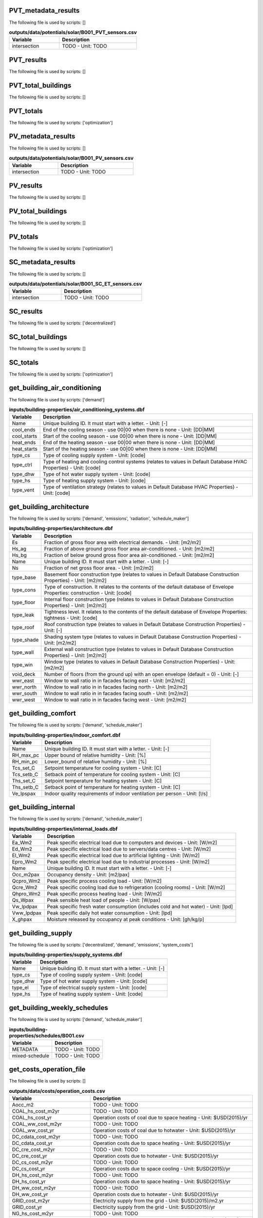 
PVT_metadata_results
--------------------

The following file is used by scripts: []



.. csv-table:: **outputs/data/potentials/solar/B001_PVT_sensors.csv**
    :header: "Variable", "Description"

     intersection,TODO - Unit: TODO


PVT_results
-----------

The following file is used by scripts: []



.. csv-table:: **outputs/data/potentials/solar/B001_PVT.csv**
    :header: "Variable", "Description"



PVT_total_buildings
-------------------

The following file is used by scripts: []



.. csv-table:: **outputs/data/potentials/solar/PVT_total_buildings.csv**
    :header: "Variable", "Description"



PVT_totals
----------

The following file is used by scripts: ['optimization']



.. csv-table:: **outputs/data/potentials/solar/PVT_total.csv**
    :header: "Variable", "Description"



PV_metadata_results
-------------------

The following file is used by scripts: []



.. csv-table:: **outputs/data/potentials/solar/B001_PV_sensors.csv**
    :header: "Variable", "Description"

     intersection,TODO - Unit: TODO


PV_results
----------

The following file is used by scripts: []



.. csv-table:: **outputs/data/potentials/solar/B001_PV.csv**
    :header: "Variable", "Description"



PV_total_buildings
------------------

The following file is used by scripts: []



.. csv-table:: **outputs/data/potentials/solar/PV_total_buildings.csv**
    :header: "Variable", "Description"



PV_totals
---------

The following file is used by scripts: ['optimization']



.. csv-table:: **outputs/data/potentials/solar/PV_total.csv**
    :header: "Variable", "Description"



SC_metadata_results
-------------------

The following file is used by scripts: []



.. csv-table:: **outputs/data/potentials/solar/B001_SC_ET_sensors.csv**
    :header: "Variable", "Description"

     intersection,TODO - Unit: TODO


SC_results
----------

The following file is used by scripts: ['decentralized']



.. csv-table:: **outputs/data/potentials/solar/B001_SC_ET.csv**
    :header: "Variable", "Description"



SC_total_buildings
------------------

The following file is used by scripts: []



.. csv-table:: **outputs/data/potentials/solar/SC_ET_total_buildings.csv**
    :header: "Variable", "Description"



SC_totals
---------

The following file is used by scripts: ['optimization']



.. csv-table:: **outputs/data/potentials/solar/SC_FP_total.csv**
    :header: "Variable", "Description"



get_building_air_conditioning
-----------------------------

The following file is used by scripts: ['demand']



.. csv-table:: **inputs/building-properties/air_conditioning_systems.dbf**
    :header: "Variable", "Description"

     Name,Unique building ID. It must start with a letter. - Unit: [-]
     cool_ends,End of the cooling season - use 00|00 when there is none - Unit: [DD|MM]
     cool_starts,Start of the cooling season - use 00|00 when there is none - Unit: [DD|MM]
     heat_ends,End of the heating season - use 00|00 when there is none - Unit: [DD|MM]
     heat_starts,Start of the heating season - use 00|00 when there is none - Unit: [DD|MM]
     type_cs,Type of cooling supply system - Unit: [code]
     type_ctrl,Type of heating and cooling control systems (relates to values in Default Database HVAC Properties) - Unit: [code]
     type_dhw,Type of hot water supply system - Unit: [code]
     type_hs,Type of heating supply system - Unit: [code]
     type_vent,Type of ventilation strategy (relates to values in Default Database HVAC Properties) - Unit: [code]


get_building_architecture
-------------------------

The following file is used by scripts: ['demand', 'emissions', 'radiation', 'schedule_maker']



.. csv-table:: **inputs/building-properties/architecture.dbf**
    :header: "Variable", "Description"

     Es,Fraction of gross floor area with electrical demands. - Unit: [m2/m2]
     Hs_ag,Fraction of above ground gross floor area air-conditioned. - Unit: [m2/m2]
     Hs_bg,Fraction of below ground gross floor area air-conditioned. - Unit: [m2/m2]
     Name,Unique building ID. It must start with a letter. - Unit: [-]
     Ns,Fraction of net gross floor area. - Unit: [m2/m2]
     type_base,Basement floor construction type (relates to values in Default Database Construction Properties) - Unit: [m2/m2]
     type_cons,Type of construction. It relates to the contents of the default database of Envelope Properties: construction - Unit: [code]
     type_floor,Internal floor construction type (relates to values in Default Database Construction Properties) - Unit: [m2/m2]
     type_leak,Tightness level. It relates to the contents of the default database of Envelope Properties: tightness - Unit: [code]
     type_roof,Roof construction type (relates to values in Default Database Construction Properties) - Unit: [-]
     type_shade,Shading system type (relates to values in Default Database Construction Properties) - Unit: [m2/m2]
     type_wall,External wall construction type (relates to values in Default Database Construction Properties) - Unit: [m2/m2]
     type_win,Window type (relates to values in Default Database Construction Properties) - Unit: [m2/m2]
     void_deck,Number of floors (from the ground up) with an open envelope (default = 0) - Unit: [-]
     wwr_east,Window to wall ratio in in facades facing east - Unit: [m2/m2]
     wwr_north,Window to wall ratio in in facades facing north - Unit: [m2/m2]
     wwr_south,Window to wall ratio in in facades facing south - Unit: [m2/m2]
     wwr_west,Window to wall ratio in in facades facing west - Unit: [m2/m2]


get_building_comfort
--------------------

The following file is used by scripts: ['demand', 'schedule_maker']



.. csv-table:: **inputs/building-properties/indoor_comfort.dbf**
    :header: "Variable", "Description"

     Name,Unique building ID. It must start with a letter. - Unit: [-]
     RH_max_pc,Upper bound of relative humidity - Unit: [%]
     RH_min_pc,Lower_bound of relative humidity - Unit: [%]
     Tcs_set_C,Setpoint temperature for cooling system - Unit: [C]
     Tcs_setb_C,Setback point of temperature for cooling system - Unit: [C]
     Ths_set_C,Setpoint temperature for heating system - Unit: [C]
     Ths_setb_C,Setback point of temperature for heating system - Unit: [C]
     Ve_lpspax,Indoor quality requirements of indoor ventilation per person - Unit: [l/s]


get_building_internal
---------------------

The following file is used by scripts: ['demand', 'schedule_maker']



.. csv-table:: **inputs/building-properties/internal_loads.dbf**
    :header: "Variable", "Description"

     Ea_Wm2,Peak specific electrical load due to computers and devices - Unit: [W/m2]
     Ed_Wm2,Peak specific electrical load due to servers/data centres - Unit: [W/m2]
     El_Wm2,Peak specific electrical load due to artificial lighting - Unit: [W/m2]
     Epro_Wm2,Peak specific electrical load due to industrial processes - Unit: [W/m2]
     Name,Unique building ID. It must start with a letter. - Unit: [-]
     Occ_m2pax,Occupancy density - Unit: [m2/pax]
     Qcpro_Wm2,Peak specific process cooling load - Unit: [W/m2]
     Qcre_Wm2,Peak specific cooling load due to refrigeration (cooling rooms) - Unit: [W/m2]
     Qhpro_Wm2,Peak specific process heating load - Unit: [W/m2]
     Qs_Wpax,Peak sensible heat load of people - Unit: [W/pax]
     Vw_lpdpax,Peak specific fresh water consumption (includes cold and hot water) - Unit: [lpd]
     Vww_lpdpax,Peak specific daily hot water consumption - Unit: [lpd]
     X_ghpax,Moisture released by occupancy at peak conditions - Unit: [gh/kg/p]


get_building_supply
-------------------

The following file is used by scripts: ['decentralized', 'demand', 'emissions', 'system_costs']



.. csv-table:: **inputs/building-properties/supply_systems.dbf**
    :header: "Variable", "Description"

     Name,Unique building ID. It must start with a letter. - Unit: [-]
     type_cs,Type of cooling supply system - Unit: [code]
     type_dhw,Type of hot water supply system - Unit: [code]
     type_el,Type of electrical supply system - Unit: [code]
     type_hs,Type of heating supply system - Unit: [code]


get_building_weekly_schedules
-----------------------------

The following file is used by scripts: ['demand', 'schedule_maker']



.. csv-table:: **inputs/building-properties/schedules/B001.csv**
    :header: "Variable", "Description"

     METADATA,TODO - Unit: TODO
     mixed-schedule,TODO - Unit: TODO


get_costs_operation_file
------------------------

The following file is used by scripts: []



.. csv-table:: **outputs/data/costs/operation_costs.csv**
    :header: "Variable", "Description"

     Aocc_m2,TODO - Unit: TODO
     COAL_hs_cost_m2yr,TODO - Unit: TODO
     COAL_hs_cost_yr,Operation costs of coal due to space heating - Unit: $USD(2015)/yr
     COAL_ww_cost_m2yr,TODO - Unit: TODO
     COAL_ww_cost_yr,Operation costs of coal due to hotwater - Unit: $USD(2015)/yr
     DC_cdata_cost_m2yr,TODO - Unit: TODO
     DC_cdata_cost_yr,Operation costs due to space heating - Unit: $USD(2015)/yr
     DC_cre_cost_m2yr,TODO - Unit: TODO
     DC_cre_cost_yr,Operation costs due to hotwater - Unit: $USD(2015)/yr
     DC_cs_cost_m2yr,TODO - Unit: TODO
     DC_cs_cost_yr,Operation costs due to space cooling - Unit: $USD(2015)/yr
     DH_hs_cost_m2yr,TODO - Unit: TODO
     DH_hs_cost_yr,Operation costs due to space heating - Unit: $USD(2015)/yr
     DH_ww_cost_m2yr,TODO - Unit: TODO
     DH_ww_cost_yr,Operation costs due to hotwater - Unit: $USD(2015)/yr
     GRID_cost_m2yr,Electricity supply from the grid - Unit: $USD(2015)/m2.yr
     GRID_cost_yr,Electricity supply from the grid - Unit: $USD(2015)/yr
     NG_hs_cost_m2yr,TODO - Unit: TODO
     NG_hs_cost_yr,Operation costs of NG due to space heating - Unit: $USD(2015)/yr
     NG_ww_cost_m2yr,TODO - Unit: TODO
     NG_ww_cost_yr,Operation costs of NG due to hotwater - Unit: $USD(2015)/yr
     Name,Unique building ID. It must start with a letter. - Unit: [-]
     OIL_hs_cost_m2yr,TODO - Unit: TODO
     OIL_hs_cost_yr,Operation costs of oil due to space heating - Unit: $USD(2015)/yr
     OIL_ww_cost_m2yr,TODO - Unit: TODO
     OIL_ww_cost_yr,Operation costs of oil due to hotwater - Unit: $USD(2015)/yr
     PV_cost_m2yr,Electricity supply from PV - Unit: $USD(2015)/yr
     PV_cost_yr,Electricity supply from PV - Unit: $USD(2015)/yr
     SOLAR_hs_cost_m2yr,TODO - Unit: TODO
     SOLAR_hs_cost_yr,Operation costs due to solar collectors for hotwater - Unit: $USD(2015)/yr
     SOLAR_ww_cost_m2yr,TODO - Unit: TODO
     SOLAR_ww_cost_yr,Operation costs due to solar collectors for space heating - Unit: $USD(2015)/yr
     WOOD_hs_cost_m2yr,TODO - Unit: TODO
     WOOD_hs_cost_yr,Operation costs of wood due to space heating - Unit: $USD(2015)/yr
     WOOD_ww_cost_m2yr,TODO - Unit: TODO
     WOOD_ww_cost_yr,Operation costs of wood due to hotwater - Unit: $USD(2015)/yr
     Capex_a_sys_connected_USD,TODO - Unit: TODO
     Capex_a_sys_disconnected_USD,TODO - Unit: TODO
     Opex_a_sys_connected_USD,TODO - Unit: TODO
     Opex_a_sys_disconnected_USD,TODO - Unit: TODO


get_demand_results_file
-----------------------

The following file is used by scripts: ['decentralized', 'optimization', 'sewage_potential', 'thermal_network']



.. csv-table:: **outputs/data/demand/B001.csv**
    :header: "Variable", "Description"

     Ea_kWh,TODO - Unit: TODO
     El_kWh,TODO - Unit: TODO


get_geothermal_potential
------------------------

The following file is used by scripts: ['optimization']



.. csv-table:: **outputs/data/potentials/Shallow_geothermal_potential.csv**
    :header: "Variable", "Description"

     Area_avail_m2,TODO - Unit: TODO
     QGHP_kW,TODO - Unit: TODO
     Ts_C,TODO - Unit: TODO


get_lca_embodied
----------------

The following file is used by scripts: []



.. csv-table:: **outputs/data/emissions/Total_LCA_embodied.csv**
    :header: "Variable", "Description"



get_lca_mobility
----------------

The following file is used by scripts: []



.. csv-table:: **outputs/data/emissions/Total_LCA_mobility.csv**
    :header: "Variable", "Description"



get_lca_operation
-----------------

The following file is used by scripts: []



.. csv-table:: **outputs/data/emissions/Total_LCA_operation.csv**
    :header: "Variable", "Description"



get_multi_criteria_analysis
---------------------------

The following file is used by scripts: []



.. csv-table:: **outputs/data/multicriteria/gen_2_multi_criteria_analysis.csv**
    :header: "Variable", "Description"

     Capex_a_sys_USD,TODO - Unit: TODO
     Capex_a_sys_connected_USD,TODO - Unit: TODO
     Capex_a_sys_disconnected_USD,TODO - Unit: TODO
     Capex_total_sys_USD,TODO - Unit: TODO
     Capex_total_sys_connected_USD,TODO - Unit: TODO
     Capex_total_sys_disconnected_USD,TODO - Unit: TODO
     GHG_rank,TODO - Unit: TODO
     GHG_sys_connected_tonCO2,TODO - Unit: TODO
     GHG_sys_disconnected_tonCO2,TODO - Unit: TODO
     GHG_sys_tonCO2,TODO - Unit: TODO
     Opex_a_sys_USD,TODO - Unit: TODO
     Opex_a_sys_connected_USD,TODO - Unit: TODO
     Opex_a_sys_disconnected_USD,TODO - Unit: TODO
     PEN_rank,TODO - Unit: TODO
     PEN_sys_MJoil,TODO - Unit: TODO
     PEN_sys_connected_MJoil,TODO - Unit: TODO
     PEN_sys_disconnected_MJoil,TODO - Unit: TODO
     TAC_rank,TODO - Unit: TODO
     TAC_sys_USD,TODO - Unit: TODO
     TAC_sys_connected_USD,TODO - Unit: TODO
     TAC_sys_disconnected_USD,TODO - Unit: TODO
     Unnamed: 0,TODO - Unit: TODO
     Unnamed: 0.1,TODO - Unit: TODO
     generation,TODO - Unit: TODO
     individual,TODO - Unit: TODO
     individual_name,TODO - Unit: TODO
     normalized_Capex_total,TODO - Unit: TODO
     normalized_Opex,TODO - Unit: TODO
     normalized_TAC,TODO - Unit: TODO
     normalized_emissions,TODO - Unit: TODO
     normalized_prim,TODO - Unit: TODO
     user_MCDA,TODO - Unit: TODO
     user_MCDA_rank,TODO - Unit: TODO


get_network_energy_pumping_requirements_file
--------------------------------------------

The following file is used by scripts: []



.. csv-table:: **outputs/data/thermal-network/DH__plant_pumping_load_kW.csv**
    :header: "Variable", "Description"

     pressure_loss_return_kW,TODO - Unit: TODO
     pressure_loss_substations_kW,TODO - Unit: TODO
     pressure_loss_supply_kW,TODO - Unit: TODO
     pressure_loss_total_kW,TODO - Unit: TODO


get_network_layout_edges_shapefile
----------------------------------

The following file is used by scripts: ['thermal_network']



.. csv-table:: **outputs/data/thermal-network/DH/edges.shp**
    :header: "Variable", "Description"

     length_m,TODO - Unit: TODO


get_network_layout_nodes_shapefile
----------------------------------

The following file is used by scripts: ['thermal_network']



.. csv-table:: **outputs/data/thermal-network/DH/nodes.shp**
    :header: "Variable", "Description"



get_network_linear_pressure_drop_edges
--------------------------------------

The following file is used by scripts: []



.. csv-table:: **outputs/data/thermal-network/DH__linear_pressure_drop_edges_Paperm.csv**
    :header: "Variable", "Description"

     PIPE0,TODO - Unit: TODO


get_network_linear_thermal_loss_edges_file
------------------------------------------

The following file is used by scripts: []



.. csv-table:: **outputs/data/thermal-network/DH__linear_thermal_loss_edges_Wperm.csv**
    :header: "Variable", "Description"

     PIPE0,TODO - Unit: TODO


get_network_pressure_at_nodes
-----------------------------

The following file is used by scripts: []



.. csv-table:: **outputs/data/thermal-network/DH__pressure_at_nodes_Pa.csv**
    :header: "Variable", "Description"

     NODE0,TODO - Unit: TODO


get_network_temperature_plant
-----------------------------

The following file is used by scripts: []



.. csv-table:: **outputs/data/thermal-network/DH__temperature_plant_K.csv**
    :header: "Variable", "Description"

     temperature_return_K,TODO - Unit: TODO
     temperature_supply_K,TODO - Unit: TODO


get_network_temperature_return_nodes_file
-----------------------------------------

The following file is used by scripts: []



.. csv-table:: **outputs/data/thermal-network/DH__temperature_return_nodes_K.csv**
    :header: "Variable", "Description"

     NODE0,TODO - Unit: TODO


get_network_temperature_supply_nodes_file
-----------------------------------------

The following file is used by scripts: []



.. csv-table:: **outputs/data/thermal-network/DH__temperature_supply_nodes_K.csv**
    :header: "Variable", "Description"

     NODE0,TODO - Unit: TODO


get_network_thermal_loss_edges_file
-----------------------------------

The following file is used by scripts: []



.. csv-table:: **outputs/data/thermal-network/DH__thermal_loss_edges_kW.csv**
    :header: "Variable", "Description"

     PIPE0,TODO - Unit: TODO


get_network_total_pressure_drop_file
------------------------------------

The following file is used by scripts: ['optimization']



.. csv-table:: **outputs/data/thermal-network/DH__plant_pumping_pressure_loss_Pa.csv**
    :header: "Variable", "Description"

     pressure_loss_return_Pa,TODO - Unit: TODO
     pressure_loss_substations_Pa,TODO - Unit: TODO
     pressure_loss_supply_Pa,TODO - Unit: TODO
     pressure_loss_total_Pa,TODO - Unit: TODO


get_network_total_thermal_loss_file
-----------------------------------

The following file is used by scripts: ['optimization']



.. csv-table:: **outputs/data/thermal-network/DH__total_thermal_loss_edges_kW.csv**
    :header: "Variable", "Description"

     thermal_loss_return_kW,TODO - Unit: TODO
     thermal_loss_supply_kW,TODO - Unit: TODO
     thermal_loss_total_kW,TODO - Unit: TODO


get_optimization_checkpoint
---------------------------

The following file is used by scripts: []



.. csv-table:: **outputs/data/optimization/master/CheckPoint_1**
    :header: "Variable", "Description"

     difference_generational_distances,TODO - Unit: TODO
     generation,TODO - Unit: TODO
     generational_distances,TODO - Unit: TODO
     selected_population,TODO - Unit: TODO
     tested_population,TODO - Unit: TODO


get_optimization_connected_cooling_capacity
-------------------------------------------

The following file is used by scripts: []



.. csv-table:: **outputs/data/optimization/slave/gen_1/ind_1_connected_cooling_capacity.csv**
    :header: "Variable", "Description"

     Capacity_ACHHT_FP_cool_disconnected_W,TODO - Unit: TODO
     Capacity_ACH_SC_FP_cool_disconnected_W,TODO - Unit: TODO
     Capacity_BaseVCC_AS_cool_disconnected_W,TODO - Unit: TODO
     Capacity_DX_AS_cool_disconnected_W,TODO - Unit: TODO
     Capacity_VCCHT_AS_cool_disconnected_W,TODO - Unit: TODO
     Capaticy_ACH_SC_ET_cool_disconnected_W,TODO - Unit: TODO
     Name,TODO - Unit: TODO


get_optimization_connected_electricity_capacity
-----------------------------------------------

The following file is used by scripts: []



.. csv-table:: **outputs/data/optimization/slave/gen_2/ind_0_connected_electrical_capacity.csv**
    :header: "Variable", "Description"

     Capacity_GRID_el_connected_W,TODO - Unit: TODO
     Capacity_PV_el_connected_W,TODO - Unit: TODO
     Capacity_PV_el_connected_m2,TODO - Unit: TODO


get_optimization_connected_heating_capacity
-------------------------------------------

The following file is used by scripts: []



.. csv-table:: **outputs/data/optimization/slave/gen_0/ind_2_connected_heating_capacity.csv**
    :header: "Variable", "Description"

     Capacity_BackupBoiler_NG_heat_connected_W,TODO - Unit: TODO
     Capacity_BaseBoiler_NG_heat_connected_W,TODO - Unit: TODO
     Capacity_CHP_DB_el_connected_W,TODO - Unit: TODO
     Capacity_CHP_DB_heat_connected_W,TODO - Unit: TODO
     Capacity_CHP_NG_el_connected_W,TODO - Unit: TODO
     Capacity_CHP_NG_heat_connected_W,TODO - Unit: TODO
     Capacity_CHP_WB_el_connected_W,TODO - Unit: TODO
     Capacity_CHP_WB_heat_connected_W,TODO - Unit: TODO
     Capacity_HP_DS_heat_connected_W,TODO - Unit: TODO
     Capacity_HP_GS_heat_connected_W,TODO - Unit: TODO
     Capacity_HP_SS_heat_connected_W,TODO - Unit: TODO
     Capacity_HP_WS_heat_connected_W,TODO - Unit: TODO
     Capacity_PVT_connected_m2,TODO - Unit: TODO
     Capacity_PVT_el_connected_W,TODO - Unit: TODO
     Capacity_PVT_heat_connected_W,TODO - Unit: TODO
     Capacity_PeakBoiler_NG_heat_connected_W,TODO - Unit: TODO
     Capacity_SC_ET_connected_m2,TODO - Unit: TODO
     Capacity_SC_ET_heat_connected_W,TODO - Unit: TODO
     Capacity_SC_FP_connected_m2,TODO - Unit: TODO
     Capacity_SC_FP_heat_connected_W,TODO - Unit: TODO
     Capacity_SeasonalStorage_WS_heat_connected_W,TODO - Unit: TODO
     Capacity_SeasonalStorage_WS_heat_connected_m3,TODO - Unit: TODO


get_optimization_decentralized_folder_building_result_heating
-------------------------------------------------------------

The following file is used by scripts: ['optimization']



.. csv-table:: **outputs/data/optimization/decentralized/DiscOp_B001_result_heating.csv**
    :header: "Variable", "Description"

     Best configuration,TODO - Unit: TODO
     Capacity_BaseBoiler_NG_W,TODO - Unit: TODO
     Capacity_FC_NG_W,TODO - Unit: TODO
     Capacity_GS_HP_W,TODO - Unit: TODO
     Capex_a_USD,TODO - Unit: TODO
     Capex_total_USD,TODO - Unit: TODO
     GHG_tonCO2,TODO - Unit: TODO
     Nominal heating load,TODO - Unit: TODO
     Opex_fixed_USD,TODO - Unit: TODO
     Opex_var_USD,TODO - Unit: TODO
     PEN_MJoil,TODO - Unit: TODO
     TAC_USD,TODO - Unit: TODO
     Unnamed: 0,TODO - Unit: TODO


get_optimization_decentralized_folder_building_result_heating_activation
------------------------------------------------------------------------

The following file is used by scripts: ['optimization']



.. csv-table:: **outputs/data/optimization/decentralized/DiscOp_B001_result_heating_activation.csv**
    :header: "Variable", "Description"

     BackupBoiler_Status,TODO - Unit: TODO
     Boiler_Status,TODO - Unit: TODO
     E_hs_ww_req_W,TODO - Unit: TODO
     GHP_Status,TODO - Unit: TODO
     NG_BackupBoiler_req_Wh,TODO - Unit: TODO
     NG_Boiler_req_Wh,TODO - Unit: TODO
     Q_BackupBoiler_gen_directload_W,TODO - Unit: TODO
     Q_Boiler_gen_directload_W,TODO - Unit: TODO
     Q_GHP_gen_directload_W,TODO - Unit: TODO
     Unnamed: 0,TODO - Unit: TODO


get_optimization_disconnected_cooling_capacity
----------------------------------------------

The following file is used by scripts: []



.. csv-table:: **outputs/data/optimization/slave/gen_1/ind_0_disconnected_cooling_capacity.csv**
    :header: "Variable", "Description"

     Capacity_ACHHT_FP_cool_disconnected_W,TODO - Unit: TODO
     Capacity_ACH_SC_FP_cool_disconnected_W,TODO - Unit: TODO
     Capacity_BaseVCC_AS_cool_disconnected_W,TODO - Unit: TODO
     Capacity_DX_AS_cool_disconnected_W,TODO - Unit: TODO
     Capacity_VCCHT_AS_cool_disconnected_W,TODO - Unit: TODO
     Capaticy_ACH_SC_ET_cool_disconnected_W,TODO - Unit: TODO
     Name,TODO - Unit: TODO


get_optimization_disconnected_heating_capacity
----------------------------------------------

The following file is used by scripts: []



.. csv-table:: **outputs/data/optimization/slave/gen_0/ind_1_disconnected_heating_capacity.csv**
    :header: "Variable", "Description"

     Capacity_BaseBoiler_NG_heat_disconnected_W,TODO - Unit: TODO
     Capacity_FC_NG_heat_disconnected_W,TODO - Unit: TODO
     Capacity_GS_HP_heat_disconnected_W,TODO - Unit: TODO
     Name,TODO - Unit: TODO


get_optimization_generation_connected_performance
-------------------------------------------------

The following file is used by scripts: []



.. csv-table:: **outputs/data/optimization/slave/gen_1/gen_1_connected_performance.csv**
    :header: "Variable", "Description"

     Capex_a_BackupBoiler_NG_connected_USD,TODO - Unit: TODO
     Capex_a_BaseBoiler_NG_connected_USD,TODO - Unit: TODO
     Capex_a_CHP_NG_connected_USD,TODO - Unit: TODO
     Capex_a_DHN_connected_USD,TODO - Unit: TODO
     Capex_a_Furnace_dry_connected_USD,TODO - Unit: TODO
     Capex_a_Furnace_wet_connected_USD,TODO - Unit: TODO
     Capex_a_GHP_connected_USD,TODO - Unit: TODO
     Capex_a_GRID_connected_USD,TODO - Unit: TODO
     Capex_a_HP_Lake_connected_USD,TODO - Unit: TODO
     Capex_a_HP_Server_connected_USD,TODO - Unit: TODO
     Capex_a_HP_Sewage_connected_USD,TODO - Unit: TODO
     Capex_a_PVT_connected_USD,TODO - Unit: TODO
     Capex_a_PV_connected_USD,TODO - Unit: TODO
     Capex_a_PeakBoiler_NG_connected_USD,TODO - Unit: TODO
     Capex_a_SC_ET_connected_USD,TODO - Unit: TODO
     Capex_a_SC_FP_connected_USD,TODO - Unit: TODO
     Capex_a_SeasonalStorage_WS_connected_USD,TODO - Unit: TODO
     Capex_a_SubstationsHeating_connected_USD,TODO - Unit: TODO
     Capex_total_BackupBoiler_NG_connected_USD,TODO - Unit: TODO
     Capex_total_BaseBoiler_NG_connected_USD,TODO - Unit: TODO
     Capex_total_CHP_NG_connected_USD,TODO - Unit: TODO
     Capex_total_DHN_connected_USD,TODO - Unit: TODO
     Capex_total_Furnace_dry_connected_USD,TODO - Unit: TODO
     Capex_total_Furnace_wet_connected_USD,TODO - Unit: TODO
     Capex_total_GHP_connected_USD,TODO - Unit: TODO
     Capex_total_GRID_connected_USD,TODO - Unit: TODO
     Capex_total_HP_Lake_connected_USD,TODO - Unit: TODO
     Capex_total_HP_Server_connected_USD,TODO - Unit: TODO
     Capex_total_HP_Sewage_connected_USD,TODO - Unit: TODO
     Capex_total_PVT_connected_USD,TODO - Unit: TODO
     Capex_total_PV_connected_USD,TODO - Unit: TODO
     Capex_total_PeakBoiler_NG_connected_USD,TODO - Unit: TODO
     Capex_total_SC_ET_connected_USD,TODO - Unit: TODO
     Capex_total_SC_FP_connected_USD,TODO - Unit: TODO
     Capex_total_SeasonalStorage_WS_connected_USD,TODO - Unit: TODO
     Capex_total_SubstationsHeating_connected_USD,TODO - Unit: TODO
     GHG_DB_connected_tonCO2yr,TODO - Unit: TODO
     GHG_GRID_exports_connected_tonCO2yr,TODO - Unit: TODO
     GHG_GRID_imports_connected_tonCO2yr,TODO - Unit: TODO
     GHG_NG_connected_tonCO2yr,TODO - Unit: TODO
     GHG_WB_connected_tonCO2yr,TODO - Unit: TODO
     Opex_fixed_BackupBoiler_NG_connected_USD,TODO - Unit: TODO
     Opex_fixed_BaseBoiler_NG_connected_USD,TODO - Unit: TODO
     Opex_fixed_CHP_NG_connected_USD,TODO - Unit: TODO
     Opex_fixed_DHN_connected_USD,TODO - Unit: TODO
     Opex_fixed_Furnace_dry_connected_USD,TODO - Unit: TODO
     Opex_fixed_Furnace_wet_connected_USD,TODO - Unit: TODO
     Opex_fixed_GHP_connected_USD,TODO - Unit: TODO
     Opex_fixed_GRID_connected_USD,TODO - Unit: TODO
     Opex_fixed_HP_Lake_connected_USD,TODO - Unit: TODO
     Opex_fixed_HP_Server_connected_USD,TODO - Unit: TODO
     Opex_fixed_HP_Sewage_connected_USD,TODO - Unit: TODO
     Opex_fixed_PVT_connected_USD,TODO - Unit: TODO
     Opex_fixed_PV_connected_USD,TODO - Unit: TODO
     Opex_fixed_PeakBoiler_NG_connected_USD,TODO - Unit: TODO
     Opex_fixed_SC_ET_connected_USD,TODO - Unit: TODO
     Opex_fixed_SC_FP_connected_USD,TODO - Unit: TODO
     Opex_fixed_SeasonalStorage_WS_connected_USD,TODO - Unit: TODO
     Opex_fixed_SubstationsHeating_connected_USD,TODO - Unit: TODO
     Opex_var_DB_connected_USD,TODO - Unit: TODO
     Opex_var_GRID_exports_connected_USD,TODO - Unit: TODO
     Opex_var_GRID_imports_connected_USD,TODO - Unit: TODO
     Opex_var_NG_connected_USD,TODO - Unit: TODO
     Opex_var_WB_connected_USD,TODO - Unit: TODO
     PEN_DB_connected_MJoilyr,TODO - Unit: TODO
     PEN_GRID_exports_connected_MJoilyr,TODO - Unit: TODO
     PEN_GRID_imports_connected_MJoilyr,TODO - Unit: TODO
     PEN_NG_connected_MJoilyr,TODO - Unit: TODO
     PEN_WB_connected_MJoilyr,TODO - Unit: TODO
     Unnamed: 0,TODO - Unit: TODO
     generation,TODO - Unit: TODO
     individual,TODO - Unit: TODO
     individual_name,TODO - Unit: TODO


get_optimization_generation_disconnected_performance
----------------------------------------------------

The following file is used by scripts: []



.. csv-table:: **outputs/data/optimization/slave/gen_2/gen_2_disconnected_performance.csv**
    :header: "Variable", "Description"

     Capex_a_cooling_disconnected_USD,TODO - Unit: TODO
     Capex_a_heating_disconnected_USD,TODO - Unit: TODO
     Capex_total_cooling_disconnected_USD,TODO - Unit: TODO
     Capex_total_heating_disconnected_USD,TODO - Unit: TODO
     GHG_cooling_disconnected_tonCO2,TODO - Unit: TODO
     GHG_heating_disconnected_tonCO2,TODO - Unit: TODO
     Opex_fixed_cooling_disconnected_USD,TODO - Unit: TODO
     Opex_fixed_heating_disconnected_USD,TODO - Unit: TODO
     Opex_var_cooling_disconnected_USD,TODO - Unit: TODO
     Opex_var_heating_disconnected_USD,TODO - Unit: TODO
     PEN_cooling_disconnected_MJoil,TODO - Unit: TODO
     PEN_heating_disconnected_MJoil,TODO - Unit: TODO
     Unnamed: 0,TODO - Unit: TODO
     generation,TODO - Unit: TODO
     individual,TODO - Unit: TODO
     individual_name,TODO - Unit: TODO


get_optimization_generation_total_performance
---------------------------------------------

The following file is used by scripts: []



.. csv-table:: **outputs/data/optimization/slave/gen_2/gen_2_total_performance.csv**
    :header: "Variable", "Description"

     Capex_a_sys_USD,TODO - Unit: TODO
     Capex_a_sys_connected_USD,TODO - Unit: TODO
     Capex_a_sys_disconnected_USD,TODO - Unit: TODO
     Capex_total_sys_USD,TODO - Unit: TODO
     Capex_total_sys_connected_USD,TODO - Unit: TODO
     Capex_total_sys_disconnected_USD,TODO - Unit: TODO
     GHG_sys_connected_tonCO2,TODO - Unit: TODO
     GHG_sys_disconnected_tonCO2,TODO - Unit: TODO
     GHG_sys_tonCO2,TODO - Unit: TODO
     Opex_a_sys_USD,TODO - Unit: TODO
     Opex_a_sys_connected_USD,TODO - Unit: TODO
     Opex_a_sys_disconnected_USD,TODO - Unit: TODO
     PEN_sys_MJoil,TODO - Unit: TODO
     PEN_sys_connected_MJoil,TODO - Unit: TODO
     PEN_sys_disconnected_MJoil,TODO - Unit: TODO
     TAC_sys_USD,TODO - Unit: TODO
     TAC_sys_connected_USD,TODO - Unit: TODO
     TAC_sys_disconnected_USD,TODO - Unit: TODO
     Unnamed: 0,TODO - Unit: TODO
     generation,TODO - Unit: TODO
     individual,TODO - Unit: TODO
     individual_name,TODO - Unit: TODO


get_optimization_generation_total_performance_halloffame
--------------------------------------------------------

The following file is used by scripts: []



.. csv-table:: **outputs/data/optimization/slave/gen_1/gen_1_total_performance_halloffame.csv**
    :header: "Variable", "Description"

     Capex_a_sys_USD,TODO - Unit: TODO
     Capex_a_sys_connected_USD,TODO - Unit: TODO
     Capex_a_sys_disconnected_USD,TODO - Unit: TODO
     Capex_total_sys_USD,TODO - Unit: TODO
     Capex_total_sys_connected_USD,TODO - Unit: TODO
     Capex_total_sys_disconnected_USD,TODO - Unit: TODO
     GHG_sys_connected_tonCO2,TODO - Unit: TODO
     GHG_sys_disconnected_tonCO2,TODO - Unit: TODO
     GHG_sys_tonCO2,TODO - Unit: TODO
     Opex_a_sys_USD,TODO - Unit: TODO
     Opex_a_sys_connected_USD,TODO - Unit: TODO
     Opex_a_sys_disconnected_USD,TODO - Unit: TODO
     PEN_sys_MJoil,TODO - Unit: TODO
     PEN_sys_connected_MJoil,TODO - Unit: TODO
     PEN_sys_disconnected_MJoil,TODO - Unit: TODO
     TAC_sys_USD,TODO - Unit: TODO
     TAC_sys_connected_USD,TODO - Unit: TODO
     TAC_sys_disconnected_USD,TODO - Unit: TODO
     Unnamed: 0,TODO - Unit: TODO
     generation,TODO - Unit: TODO
     individual,TODO - Unit: TODO
     individual_name,TODO - Unit: TODO


get_optimization_generation_total_performance_pareto
----------------------------------------------------

The following file is used by scripts: ['multi_criteria_analysis']



.. csv-table:: **outputs/data/optimization/slave/gen_2/gen_2_total_performance_pareto.csv**
    :header: "Variable", "Description"

     Capex_a_sys_USD,TODO - Unit: TODO
     Capex_a_sys_connected_USD,TODO - Unit: TODO
     Capex_a_sys_disconnected_USD,TODO - Unit: TODO
     Capex_total_sys_USD,TODO - Unit: TODO
     Capex_total_sys_connected_USD,TODO - Unit: TODO
     Capex_total_sys_disconnected_USD,TODO - Unit: TODO
     GHG_sys_connected_tonCO2,TODO - Unit: TODO
     GHG_sys_disconnected_tonCO2,TODO - Unit: TODO
     GHG_sys_tonCO2,TODO - Unit: TODO
     Opex_a_sys_USD,TODO - Unit: TODO
     Opex_a_sys_connected_USD,TODO - Unit: TODO
     Opex_a_sys_disconnected_USD,TODO - Unit: TODO
     PEN_sys_MJoil,TODO - Unit: TODO
     PEN_sys_connected_MJoil,TODO - Unit: TODO
     PEN_sys_disconnected_MJoil,TODO - Unit: TODO
     TAC_sys_USD,TODO - Unit: TODO
     TAC_sys_connected_USD,TODO - Unit: TODO
     TAC_sys_disconnected_USD,TODO - Unit: TODO
     Unnamed: 0,TODO - Unit: TODO
     generation,TODO - Unit: TODO
     individual,TODO - Unit: TODO
     individual_name,TODO - Unit: TODO


get_optimization_individuals_in_generation
------------------------------------------

The following file is used by scripts: []



.. csv-table:: **outputs/data/optimization/slave/gen_2/generation_2_individuals.csv**
    :header: "Variable", "Description"

     DB_Cogen,TODO - Unit: TODO
     DS_HP,TODO - Unit: TODO
     GS_HP,TODO - Unit: TODO
     NG_BaseBoiler,TODO - Unit: TODO
     NG_Cogen,TODO - Unit: TODO
     NG_PeakBoiler,TODO - Unit: TODO
     PV,TODO - Unit: TODO
     PVT,TODO - Unit: TODO
     SC_ET,TODO - Unit: TODO
     SC_FP,TODO - Unit: TODO
     SS_HP,TODO - Unit: TODO
     Unnamed: 0,TODO - Unit: TODO
     WB_Cogen,TODO - Unit: TODO
     WS_HP,TODO - Unit: TODO
     generation,TODO - Unit: TODO
     individual,TODO - Unit: TODO


get_optimization_network_results_summary
----------------------------------------

The following file is used by scripts: ['optimization']



.. csv-table:: **outputs/data/optimization/network/DH_Network_summary_result_0x1be.csv**
    :header: "Variable", "Description"

     DATE,TODO - Unit: TODO
     Q_DHNf_W,TODO - Unit: TODO
     Q_DH_losses_W,TODO - Unit: TODO
     Qcdata_netw_total_kWh,TODO - Unit: TODO
     T_DHNf_re_K,TODO - Unit: TODO
     T_DHNf_sup_K,TODO - Unit: TODO
     mcpdata_netw_total_kWperC,TODO - Unit: TODO
     mdot_DH_netw_total_kgpers,TODO - Unit: TODO


get_optimization_slave_building_connectivity
--------------------------------------------

The following file is used by scripts: []



.. csv-table:: **outputs/data/optimization/slave/gen_2/ind_1_building_connectivity.csv**
    :header: "Variable", "Description"

     DC_connectivity,TODO - Unit: TODO
     DH_connectivity,TODO - Unit: TODO
     Name,TODO - Unit: TODO


get_optimization_slave_connected_performance
--------------------------------------------

The following file is used by scripts: []



.. csv-table:: **outputs/data/optimization/slave/gen_1/ind_2_buildings_connected_performance.csv**
    :header: "Variable", "Description"

     Capex_a_BackupBoiler_NG_connected_USD,TODO - Unit: TODO
     Capex_a_BaseBoiler_NG_connected_USD,TODO - Unit: TODO
     Capex_a_CHP_NG_connected_USD,TODO - Unit: TODO
     Capex_a_DHN_connected_USD,TODO - Unit: TODO
     Capex_a_Furnace_dry_connected_USD,TODO - Unit: TODO
     Capex_a_Furnace_wet_connected_USD,TODO - Unit: TODO
     Capex_a_GHP_connected_USD,TODO - Unit: TODO
     Capex_a_GRID_connected_USD,TODO - Unit: TODO
     Capex_a_HP_Lake_connected_USD,TODO - Unit: TODO
     Capex_a_HP_Server_connected_USD,TODO - Unit: TODO
     Capex_a_HP_Sewage_connected_USD,TODO - Unit: TODO
     Capex_a_PVT_connected_USD,TODO - Unit: TODO
     Capex_a_PV_connected_USD,TODO - Unit: TODO
     Capex_a_PeakBoiler_NG_connected_USD,TODO - Unit: TODO
     Capex_a_SC_ET_connected_USD,TODO - Unit: TODO
     Capex_a_SC_FP_connected_USD,TODO - Unit: TODO
     Capex_a_SeasonalStorage_WS_connected_USD,TODO - Unit: TODO
     Capex_a_SubstationsHeating_connected_USD,TODO - Unit: TODO
     Capex_total_BackupBoiler_NG_connected_USD,TODO - Unit: TODO
     Capex_total_BaseBoiler_NG_connected_USD,TODO - Unit: TODO
     Capex_total_CHP_NG_connected_USD,TODO - Unit: TODO
     Capex_total_DHN_connected_USD,TODO - Unit: TODO
     Capex_total_Furnace_dry_connected_USD,TODO - Unit: TODO
     Capex_total_Furnace_wet_connected_USD,TODO - Unit: TODO
     Capex_total_GHP_connected_USD,TODO - Unit: TODO
     Capex_total_GRID_connected_USD,TODO - Unit: TODO
     Capex_total_HP_Lake_connected_USD,TODO - Unit: TODO
     Capex_total_HP_Server_connected_USD,TODO - Unit: TODO
     Capex_total_HP_Sewage_connected_USD,TODO - Unit: TODO
     Capex_total_PVT_connected_USD,TODO - Unit: TODO
     Capex_total_PV_connected_USD,TODO - Unit: TODO
     Capex_total_PeakBoiler_NG_connected_USD,TODO - Unit: TODO
     Capex_total_SC_ET_connected_USD,TODO - Unit: TODO
     Capex_total_SC_FP_connected_USD,TODO - Unit: TODO
     Capex_total_SeasonalStorage_WS_connected_USD,TODO - Unit: TODO
     Capex_total_SubstationsHeating_connected_USD,TODO - Unit: TODO
     GHG_DB_connected_tonCO2yr,TODO - Unit: TODO
     GHG_GRID_exports_connected_tonCO2yr,TODO - Unit: TODO
     GHG_GRID_imports_connected_tonCO2yr,TODO - Unit: TODO
     GHG_NG_connected_tonCO2yr,TODO - Unit: TODO
     GHG_WB_connected_tonCO2yr,TODO - Unit: TODO
     Opex_fixed_BackupBoiler_NG_connected_USD,TODO - Unit: TODO
     Opex_fixed_BaseBoiler_NG_connected_USD,TODO - Unit: TODO
     Opex_fixed_CHP_NG_connected_USD,TODO - Unit: TODO
     Opex_fixed_DHN_connected_USD,TODO - Unit: TODO
     Opex_fixed_Furnace_dry_connected_USD,TODO - Unit: TODO
     Opex_fixed_Furnace_wet_connected_USD,TODO - Unit: TODO
     Opex_fixed_GHP_connected_USD,TODO - Unit: TODO
     Opex_fixed_GRID_connected_USD,TODO - Unit: TODO
     Opex_fixed_HP_Lake_connected_USD,TODO - Unit: TODO
     Opex_fixed_HP_Server_connected_USD,TODO - Unit: TODO
     Opex_fixed_HP_Sewage_connected_USD,TODO - Unit: TODO
     Opex_fixed_PVT_connected_USD,TODO - Unit: TODO
     Opex_fixed_PV_connected_USD,TODO - Unit: TODO
     Opex_fixed_PeakBoiler_NG_connected_USD,TODO - Unit: TODO
     Opex_fixed_SC_ET_connected_USD,TODO - Unit: TODO
     Opex_fixed_SC_FP_connected_USD,TODO - Unit: TODO
     Opex_fixed_SeasonalStorage_WS_connected_USD,TODO - Unit: TODO
     Opex_fixed_SubstationsHeating_connected_USD,TODO - Unit: TODO
     Opex_var_DB_connected_USD,TODO - Unit: TODO
     Opex_var_GRID_exports_connected_USD,TODO - Unit: TODO
     Opex_var_GRID_imports_connected_USD,TODO - Unit: TODO
     Opex_var_NG_connected_USD,TODO - Unit: TODO
     Opex_var_WB_connected_USD,TODO - Unit: TODO
     PEN_DB_connected_MJoilyr,TODO - Unit: TODO
     PEN_GRID_exports_connected_MJoilyr,TODO - Unit: TODO
     PEN_GRID_imports_connected_MJoilyr,TODO - Unit: TODO
     PEN_NG_connected_MJoilyr,TODO - Unit: TODO
     PEN_WB_connected_MJoilyr,TODO - Unit: TODO


get_optimization_slave_cooling_activation_pattern
-------------------------------------------------

The following file is used by scripts: []



.. csv-table:: **outputs/data/optimization/slave/gen_1/ind_2_Cooling_Activation_Pattern.csv**
    :header: "Variable", "Description"

     DATE,TODO - Unit: TODO


get_optimization_slave_disconnected_performance
-----------------------------------------------

The following file is used by scripts: []



.. csv-table:: **outputs/data/optimization/slave/gen_2/ind_0_buildings_disconnected_performance.csv**
    :header: "Variable", "Description"

     Capex_a_cooling_disconnected_USD,TODO - Unit: TODO
     Capex_a_heating_disconnected_USD,TODO - Unit: TODO
     Capex_total_cooling_disconnected_USD,TODO - Unit: TODO
     Capex_total_heating_disconnected_USD,TODO - Unit: TODO
     GHG_cooling_disconnected_tonCO2,TODO - Unit: TODO
     GHG_heating_disconnected_tonCO2,TODO - Unit: TODO
     Opex_fixed_cooling_disconnected_USD,TODO - Unit: TODO
     Opex_fixed_heating_disconnected_USD,TODO - Unit: TODO
     Opex_var_cooling_disconnected_USD,TODO - Unit: TODO
     Opex_var_heating_disconnected_USD,TODO - Unit: TODO
     PEN_cooling_disconnected_MJoil,TODO - Unit: TODO
     PEN_heating_disconnected_MJoil,TODO - Unit: TODO


get_optimization_slave_electricity_activation_pattern
-----------------------------------------------------

The following file is used by scripts: []



.. csv-table:: **outputs/data/optimization/slave/gen_1/ind_1_Electricity_Activation_Pattern.csv**
    :header: "Variable", "Description"

     DATE,TODO - Unit: TODO
     E_CHP_gen_directload_W,TODO - Unit: TODO
     E_CHP_gen_export_W,TODO - Unit: TODO
     E_Furnace_dry_gen_directload_W,TODO - Unit: TODO
     E_Furnace_dry_gen_export_W,TODO - Unit: TODO
     E_Furnace_wet_gen_directload_W,TODO - Unit: TODO
     E_Furnace_wet_gen_export_W,TODO - Unit: TODO
     E_GRID_directload_W,TODO - Unit: TODO
     E_PVT_gen_directload_W,TODO - Unit: TODO
     E_PVT_gen_export_W,TODO - Unit: TODO
     E_PV_gen_directload_W,TODO - Unit: TODO
     E_PV_gen_export_W,TODO - Unit: TODO
     E_Trigen_gen_directload_W,TODO - Unit: TODO
     E_Trigen_gen_export_W,TODO - Unit: TODO


get_optimization_slave_electricity_requirements_data
----------------------------------------------------

The following file is used by scripts: []



.. csv-table:: **outputs/data/optimization/slave/gen_1/ind_1_Electricity_Requirements_Pattern.csv**
    :header: "Variable", "Description"

     DATE,TODO - Unit: TODO
     E_BackupBoiler_req_W,TODO - Unit: TODO
     E_BackupVCC_AS_req_W,TODO - Unit: TODO
     E_BaseBoiler_req_W,TODO - Unit: TODO
     E_BaseVCC_AS_req_W,TODO - Unit: TODO
     E_BaseVCC_WS_req_W,TODO - Unit: TODO
     E_DCN_req_W,TODO - Unit: TODO
     E_DHN_req_W,TODO - Unit: TODO
     E_GHP_req_W,TODO - Unit: TODO
     E_HP_Lake_req_W,TODO - Unit: TODO
     E_HP_PVT_req_W,TODO - Unit: TODO
     E_HP_SC_ET_req_W,TODO - Unit: TODO
     E_HP_SC_FP_req_W,TODO - Unit: TODO
     E_HP_Server_req_W,TODO - Unit: TODO
     E_HP_Sew_req_W,TODO - Unit: TODO
     E_PeakBoiler_req_W,TODO - Unit: TODO
     E_PeakVCC_AS_req_W,TODO - Unit: TODO
     E_PeakVCC_WS_req_W,TODO - Unit: TODO
     E_Storage_charging_req_W,TODO - Unit: TODO
     E_Storage_discharging_req_W,TODO - Unit: TODO
     E_cs_cre_cdata_req_connected_W,TODO - Unit: TODO
     E_cs_cre_cdata_req_disconnected_W,TODO - Unit: TODO
     E_electricalnetwork_sys_req_W,TODO - Unit: TODO
     E_hs_ww_req_connected_W,TODO - Unit: TODO
     E_hs_ww_req_disconnected_W,TODO - Unit: TODO
     Eal_req_W,TODO - Unit: TODO
     Eaux_req_W,TODO - Unit: TODO
     Edata_req_W,TODO - Unit: TODO
     Epro_req_W,TODO - Unit: TODO


get_optimization_slave_heating_activation_pattern
-------------------------------------------------

The following file is used by scripts: []



.. csv-table:: **outputs/data/optimization/slave/gen_2/ind_0_Heating_Activation_Pattern.csv**
    :header: "Variable", "Description"

     DATE,TODO - Unit: TODO
     E_CHP_gen_W,TODO - Unit: TODO
     E_Furnace_dry_gen_W,TODO - Unit: TODO
     E_Furnace_wet_gen_W,TODO - Unit: TODO
     E_PVT_gen_W,TODO - Unit: TODO
     Q_BackupBoiler_gen_directload_W,TODO - Unit: TODO
     Q_BaseBoiler_gen_directload_W,TODO - Unit: TODO
     Q_CHP_gen_directload_W,TODO - Unit: TODO
     Q_Furnace_dry_gen_directload_W,TODO - Unit: TODO
     Q_Furnace_wet_gen_directload_W,TODO - Unit: TODO
     Q_GHP_gen_directload_W,TODO - Unit: TODO
     Q_HP_Lake_gen_directload_W,TODO - Unit: TODO
     Q_HP_Server_gen_directload_W,TODO - Unit: TODO
     Q_HP_Server_storage_W,TODO - Unit: TODO
     Q_HP_Sew_gen_directload_W,TODO - Unit: TODO
     Q_PVT_gen_directload_W,TODO - Unit: TODO
     Q_PVT_gen_storage_W,TODO - Unit: TODO
     Q_PeakBoiler_gen_directload_W,TODO - Unit: TODO
     Q_SC_ET_gen_directload_W,TODO - Unit: TODO
     Q_SC_ET_gen_storage_W,TODO - Unit: TODO
     Q_SC_FP_gen_directload_W,TODO - Unit: TODO
     Q_SC_FP_gen_storage_W,TODO - Unit: TODO
     Q_Storage_gen_directload_W,TODO - Unit: TODO
     Q_districtheating_sys_req_W,TODO - Unit: TODO


get_optimization_slave_total_performance
----------------------------------------

The following file is used by scripts: []



.. csv-table:: **outputs/data/optimization/slave/gen_0/ind_2_total_performance.csv**
    :header: "Variable", "Description"

     Capex_a_sys_USD,TODO - Unit: TODO
     Capex_a_sys_connected_USD,TODO - Unit: TODO
     Capex_a_sys_disconnected_USD,TODO - Unit: TODO
     Capex_total_sys_USD,TODO - Unit: TODO
     Capex_total_sys_connected_USD,TODO - Unit: TODO
     Capex_total_sys_disconnected_USD,TODO - Unit: TODO
     GHG_sys_connected_tonCO2,TODO - Unit: TODO
     GHG_sys_disconnected_tonCO2,TODO - Unit: TODO
     GHG_sys_tonCO2,TODO - Unit: TODO
     Opex_a_sys_USD,TODO - Unit: TODO
     Opex_a_sys_connected_USD,TODO - Unit: TODO
     Opex_a_sys_disconnected_USD,TODO - Unit: TODO
     PEN_sys_MJoil,TODO - Unit: TODO
     PEN_sys_connected_MJoil,TODO - Unit: TODO
     PEN_sys_disconnected_MJoil,TODO - Unit: TODO
     TAC_sys_USD,TODO - Unit: TODO
     TAC_sys_connected_USD,TODO - Unit: TODO
     TAC_sys_disconnected_USD,TODO - Unit: TODO


get_optimization_substations_results_file
-----------------------------------------

The following file is used by scripts: ['optimization']



.. csv-table:: **outputs/data/optimization/substations/110011011DH_B001_result.csv**
    :header: "Variable", "Description"

     A_hex_dhw_design_m2,TODO - Unit: TODO
     A_hex_heating_design_m2,TODO - Unit: TODO
     Q_dhw_W,TODO - Unit: TODO
     Q_heating_W,TODO - Unit: TODO
     T_return_DH_result_K,TODO - Unit: TODO
     T_supply_DH_result_K,TODO - Unit: TODO
     mdot_DH_result_kgpers,TODO - Unit: TODO


get_optimization_substations_total_file
---------------------------------------

The following file is used by scripts: []



.. csv-table:: **outputs/data/optimization/substations/Total_DH_111111111.csv**
    :header: "Variable", "Description"

     Af_m2,TODO - Unit: TODO
     Aocc_m2,TODO - Unit: TODO
     Aroof_m2,TODO - Unit: TODO
     COAL_hs0_kW,TODO - Unit: TODO
     COAL_hs_MWhyr,TODO - Unit: TODO
     COAL_ww0_kW,TODO - Unit: TODO
     COAL_ww_MWhyr,TODO - Unit: TODO
     DC_cdata0_kW,TODO - Unit: TODO
     DC_cdata_MWhyr,TODO - Unit: TODO
     DC_cre0_kW,TODO - Unit: TODO
     DC_cre_MWhyr,TODO - Unit: TODO
     DC_cs0_kW,TODO - Unit: TODO
     DC_cs_MWhyr,TODO - Unit: TODO
     DH_hs0_kW,TODO - Unit: TODO
     DH_hs_MWhyr,TODO - Unit: TODO
     DH_ww0_kW,TODO - Unit: TODO
     DH_ww_MWhyr,TODO - Unit: TODO
     E_cdata0_kW,TODO - Unit: TODO
     E_cdata_MWhyr,TODO - Unit: TODO
     E_cre0_kW,TODO - Unit: TODO
     E_cre_MWhyr,TODO - Unit: TODO
     E_cs0_kW,TODO - Unit: TODO
     E_cs_MWhyr,TODO - Unit: TODO
     E_hs0_kW,TODO - Unit: TODO
     E_hs_MWhyr,TODO - Unit: TODO
     E_sys0_kW,TODO - Unit: TODO
     E_sys_MWhyr,TODO - Unit: TODO
     E_ww0_kW,TODO - Unit: TODO
     E_ww_MWhyr,TODO - Unit: TODO
     Ea0_kW,TODO - Unit: TODO
     Ea_MWhyr,TODO - Unit: TODO
     Eal0_kW,TODO - Unit: TODO
     Eal_MWhyr,TODO - Unit: TODO
     Eaux0_kW,TODO - Unit: TODO
     Eaux_MWhyr,TODO - Unit: TODO
     Edata0_kW,TODO - Unit: TODO
     Edata_MWhyr,TODO - Unit: TODO
     El0_kW,TODO - Unit: TODO
     El_MWhyr,TODO - Unit: TODO
     Epro0_kW,TODO - Unit: TODO
     Epro_MWhyr,TODO - Unit: TODO
     GFA_m2,TODO - Unit: TODO
     GRID0_kW,TODO - Unit: TODO
     GRID_MWhyr,TODO - Unit: TODO
     GRID_a0_kW,TODO - Unit: TODO
     GRID_a_MWhyr,TODO - Unit: TODO
     GRID_aux0_kW,TODO - Unit: TODO
     GRID_aux_MWhyr,TODO - Unit: TODO
     GRID_cdata0_kW,TODO - Unit: TODO
     GRID_cdata_MWhyr,TODO - Unit: TODO
     GRID_cre0_kW,TODO - Unit: TODO
     GRID_cre_MWhyr,TODO - Unit: TODO
     GRID_cs0_kW,TODO - Unit: TODO
     GRID_cs_MWhyr,TODO - Unit: TODO
     GRID_data0_kW,TODO - Unit: TODO
     GRID_data_MWhyr,TODO - Unit: TODO
     GRID_hs0_kW,TODO - Unit: TODO
     GRID_hs_MWhyr,TODO - Unit: TODO
     GRID_l0_kW,TODO - Unit: TODO
     GRID_l_MWhyr,TODO - Unit: TODO
     GRID_pro0_kW,TODO - Unit: TODO
     GRID_pro_MWhyr,TODO - Unit: TODO
     GRID_ww0_kW,TODO - Unit: TODO
     GRID_ww_MWhyr,TODO - Unit: TODO
     NG_hs0_kW,TODO - Unit: TODO
     NG_hs_MWhyr,TODO - Unit: TODO
     NG_ww0_kW,TODO - Unit: TODO
     NG_ww_MWhyr,TODO - Unit: TODO
     Name,TODO - Unit: TODO
     OIL_hs0_kW,TODO - Unit: TODO
     OIL_hs_MWhyr,TODO - Unit: TODO
     OIL_ww0_kW,TODO - Unit: TODO
     OIL_ww_MWhyr,TODO - Unit: TODO
     PV0_kW,TODO - Unit: TODO
     PV_MWhyr,TODO - Unit: TODO
     QC_sys0_kW,TODO - Unit: TODO
     QC_sys_MWhyr,TODO - Unit: TODO
     QH_sys0_kW,TODO - Unit: TODO
     QH_sys_MWhyr,TODO - Unit: TODO
     Qcdata0_kW,TODO - Unit: TODO
     Qcdata_MWhyr,TODO - Unit: TODO
     Qcdata_sys0_kW,TODO - Unit: TODO
     Qcdata_sys_MWhyr,TODO - Unit: TODO
     Qcpro_sys0_kW,TODO - Unit: TODO
     Qcpro_sys_MWhyr,TODO - Unit: TODO
     Qcre0_kW,TODO - Unit: TODO
     Qcre_MWhyr,TODO - Unit: TODO
     Qcre_sys0_kW,TODO - Unit: TODO
     Qcre_sys_MWhyr,TODO - Unit: TODO
     Qcs0_kW,TODO - Unit: TODO
     Qcs_MWhyr,TODO - Unit: TODO
     Qcs_dis_ls0_kW,TODO - Unit: TODO
     Qcs_dis_ls_MWhyr,TODO - Unit: TODO
     Qcs_em_ls0_kW,TODO - Unit: TODO
     Qcs_em_ls_MWhyr,TODO - Unit: TODO
     Qcs_lat_ahu0_kW,TODO - Unit: TODO
     Qcs_lat_ahu_MWhyr,TODO - Unit: TODO
     Qcs_lat_aru0_kW,TODO - Unit: TODO
     Qcs_lat_aru_MWhyr,TODO - Unit: TODO
     Qcs_lat_sys0_kW,TODO - Unit: TODO
     Qcs_lat_sys_MWhyr,TODO - Unit: TODO
     Qcs_sen_ahu0_kW,TODO - Unit: TODO
     Qcs_sen_ahu_MWhyr,TODO - Unit: TODO
     Qcs_sen_aru0_kW,TODO - Unit: TODO
     Qcs_sen_aru_MWhyr,TODO - Unit: TODO
     Qcs_sen_scu0_kW,TODO - Unit: TODO
     Qcs_sen_scu_MWhyr,TODO - Unit: TODO
     Qcs_sen_sys0_kW,TODO - Unit: TODO
     Qcs_sen_sys_MWhyr,TODO - Unit: TODO
     Qcs_sys0_kW,TODO - Unit: TODO
     Qcs_sys_MWhyr,TODO - Unit: TODO
     Qcs_sys_ahu0_kW,TODO - Unit: TODO
     Qcs_sys_ahu_MWhyr,TODO - Unit: TODO
     Qcs_sys_aru0_kW,TODO - Unit: TODO
     Qcs_sys_aru_MWhyr,TODO - Unit: TODO
     Qcs_sys_scu0_kW,TODO - Unit: TODO
     Qcs_sys_scu_MWhyr,TODO - Unit: TODO
     Qhpro_sys0_kW,TODO - Unit: TODO
     Qhpro_sys_MWhyr,TODO - Unit: TODO
     Qhs0_kW,TODO - Unit: TODO
     Qhs_MWhyr,TODO - Unit: TODO
     Qhs_dis_ls0_kW,TODO - Unit: TODO
     Qhs_dis_ls_MWhyr,TODO - Unit: TODO
     Qhs_em_ls0_kW,TODO - Unit: TODO
     Qhs_em_ls_MWhyr,TODO - Unit: TODO
     Qhs_lat_ahu0_kW,TODO - Unit: TODO
     Qhs_lat_ahu_MWhyr,TODO - Unit: TODO
     Qhs_lat_aru0_kW,TODO - Unit: TODO
     Qhs_lat_aru_MWhyr,TODO - Unit: TODO
     Qhs_lat_sys0_kW,TODO - Unit: TODO
     Qhs_lat_sys_MWhyr,TODO - Unit: TODO
     Qhs_sen_ahu0_kW,TODO - Unit: TODO
     Qhs_sen_ahu_MWhyr,TODO - Unit: TODO
     Qhs_sen_aru0_kW,TODO - Unit: TODO
     Qhs_sen_aru_MWhyr,TODO - Unit: TODO
     Qhs_sen_shu0_kW,TODO - Unit: TODO
     Qhs_sen_shu_MWhyr,TODO - Unit: TODO
     Qhs_sen_sys0_kW,TODO - Unit: TODO
     Qhs_sen_sys_MWhyr,TODO - Unit: TODO
     Qhs_sys0_kW,TODO - Unit: TODO
     Qhs_sys_MWhyr,TODO - Unit: TODO
     Qhs_sys_ahu0_kW,TODO - Unit: TODO
     Qhs_sys_ahu_MWhyr,TODO - Unit: TODO
     Qhs_sys_aru0_kW,TODO - Unit: TODO
     Qhs_sys_aru_MWhyr,TODO - Unit: TODO
     Qhs_sys_shu0_kW,TODO - Unit: TODO
     Qhs_sys_shu_MWhyr,TODO - Unit: TODO
     Qww0_kW,TODO - Unit: TODO
     Qww_MWhyr,TODO - Unit: TODO
     Qww_sys0_kW,TODO - Unit: TODO
     Qww_sys_MWhyr,TODO - Unit: TODO
     SOLAR_hs0_kW,TODO - Unit: TODO
     SOLAR_hs_MWhyr,TODO - Unit: TODO
     SOLAR_ww0_kW,TODO - Unit: TODO
     SOLAR_ww_MWhyr,TODO - Unit: TODO
     Unnamed: 0,TODO - Unit: TODO
     WOOD_hs0_kW,TODO - Unit: TODO
     WOOD_hs_MWhyr,TODO - Unit: TODO
     WOOD_ww0_kW,TODO - Unit: TODO
     WOOD_ww_MWhyr,TODO - Unit: TODO
     people0,TODO - Unit: TODO


get_radiation_building
----------------------

The following file is used by scripts: ['demand', 'photovoltaic', 'photovoltaic_thermal', 'solar_collector']



.. csv-table:: **outputs/data/solar-radiation/B001_radiation.csv**
    :header: "Variable", "Description"

     Date,TODO - Unit: TODO
     roofs_top_kW,TODO - Unit: TODO
     roofs_top_m2,TODO - Unit: TODO
     walls_east_kW,TODO - Unit: TODO
     walls_east_m2,TODO - Unit: TODO
     walls_north_kW,TODO - Unit: TODO
     walls_north_m2,TODO - Unit: TODO
     walls_south_kW,TODO - Unit: TODO
     walls_south_m2,TODO - Unit: TODO
     walls_west_kW,TODO - Unit: TODO
     walls_west_m2,TODO - Unit: TODO
     windows_east_kW,TODO - Unit: TODO
     windows_east_m2,TODO - Unit: TODO
     windows_north_kW,TODO - Unit: TODO
     windows_north_m2,TODO - Unit: TODO
     windows_south_kW,TODO - Unit: TODO
     windows_south_m2,TODO - Unit: TODO
     windows_west_kW,TODO - Unit: TODO
     windows_west_m2,TODO - Unit: TODO


get_radiation_building_sensors
------------------------------

The following file is used by scripts: ['demand', 'photovoltaic', 'photovoltaic_thermal', 'solar_collector']



.. csv-table:: **outputs/data/solar-radiation/B001_insolation_Whm2.json**
    :header: "Variable", "Description"

     srf0,TODO - Unit: TODO


get_radiation_materials
-----------------------

The following file is used by scripts: []



.. csv-table:: **outputs/data/solar-radiation/buidling_materials.csv**
    :header: "Variable", "Description"

     G_win,TODO - Unit: TODO
     Name,TODO - Unit: TODO
     r_roof,TODO - Unit: TODO
     r_wall,TODO - Unit: TODO
     type_roof,TODO - Unit: TODO
     type_wall,TODO - Unit: TODO
     type_win,TODO - Unit: TODO


get_radiation_metadata
----------------------

The following file is used by scripts: ['demand', 'photovoltaic', 'photovoltaic_thermal', 'solar_collector']



.. csv-table:: **outputs/data/solar-radiation/B001_geometry.csv**
    :header: "Variable", "Description"

     intersection,TODO - Unit: TODO


get_schedule_model_file
-----------------------

The following file is used by scripts: ['demand']



.. csv-table:: **outputs/data/occupancy/B001.csv**
    :header: "Variable", "Description"

     DATE,TODO - Unit: TODO
     Ea_W,TODO - Unit: TODO
     Ed_W,TODO - Unit: TODO
     El_W,TODO - Unit: TODO
     Epro_W,TODO - Unit: TODO
     Qcpro_W,TODO - Unit: TODO
     Qcre_W,TODO - Unit: TODO
     Qhpro_W,TODO - Unit: TODO
     Qs_W,TODO - Unit: TODO
     Tcs_set_C,TODO - Unit: TODO
     Ths_set_C,TODO - Unit: TODO
     Ve_lps,TODO - Unit: TODO
     Vw_lph,TODO - Unit: TODO
     Vww_lph,TODO - Unit: TODO
     X_gh,TODO - Unit: TODO
     people_pax,TODO - Unit: TODO


get_sewage_heat_potential
-------------------------

The following file is used by scripts: ['optimization']



.. csv-table:: **outputs/data/potentials/Sewage_heat_potential.csv**
    :header: "Variable", "Description"

     Qsw_kW,TODO - Unit: TODO
     T_in_HP_C,TODO - Unit: TODO
     T_in_sw_C,TODO - Unit: TODO
     T_out_HP_C,TODO - Unit: TODO
     T_out_sw_C,TODO - Unit: TODO
     Ts_C,TODO - Unit: TODO
     mww_zone_kWperC,TODO - Unit: TODO


get_thermal_demand_csv_file
---------------------------

The following file is used by scripts: []



.. csv-table:: **outputs/data/thermal-network/DH__thermal_demand_per_building_W.csv**
    :header: "Variable", "Description"



get_thermal_network_edge_list_file
----------------------------------

The following file is used by scripts: ['optimization']



.. csv-table:: **outputs/data/thermal-network/DH__metadata_edges.csv**
    :header: "Variable", "Description"

     D_int_m,TODO - Unit: TODO
     Pipe_DN,TODO - Unit: TODO
     Type_mat,TODO - Unit: TODO
     length_m,TODO - Unit: TODO


get_thermal_network_layout_massflow_edges_file
----------------------------------------------

The following file is used by scripts: []



.. csv-table:: **outputs/data/thermal-network/DH__massflow_edges_kgs.csv**
    :header: "Variable", "Description"

     PIPE0,TODO - Unit: TODO


get_thermal_network_layout_massflow_nodes_file
----------------------------------------------

The following file is used by scripts: []



.. csv-table:: **outputs/data/thermal-network/DH__massflow_nodes_kgs.csv**
    :header: "Variable", "Description"

     NODE0,TODO - Unit: TODO


get_thermal_network_node_types_csv_file
---------------------------------------

The following file is used by scripts: []



.. csv-table:: **outputs/data/thermal-network/DH__metadata_nodes.csv**
    :header: "Variable", "Description"

     Building,TODO - Unit: TODO
     Type,TODO - Unit: TODO


get_thermal_network_plant_heat_requirement_file
-----------------------------------------------

The following file is used by scripts: []



.. csv-table:: **outputs/data/thermal-network/DH__plant_thermal_load_kW.csv**
    :header: "Variable", "Description"

     NONE,TODO - Unit: TODO


get_thermal_network_pressure_losses_edges_file
----------------------------------------------

The following file is used by scripts: []



.. csv-table:: **outputs/data/thermal-network/DH__pressure_losses_edges_kW.csv**
    :header: "Variable", "Description"

     PIPE0,TODO - Unit: TODO


get_thermal_network_substation_ploss_file
-----------------------------------------

The following file is used by scripts: []



.. csv-table:: **outputs/data/thermal-network/DH__pumping_load_due_to_substations_kW.csv**
    :header: "Variable", "Description"



get_thermal_network_velocity_edges_file
---------------------------------------

The following file is used by scripts: []



.. csv-table:: **outputs/data/thermal-network/DH__velocity_edges_mpers.csv**
    :header: "Variable", "Description"

     PIPE0,TODO - Unit: TODO


get_total_demand
----------------

The following file is used by scripts: ['decentralized', 'emissions', 'network_layout', 'system_costs', 'optimization', 'sewage_potential', 'thermal_network']



.. csv-table:: **outputs/data/demand/Total_demand.csv**
    :header: "Variable", "Description"

     Ea0_kW,TODO - Unit: TODO
     Ea_MWhyr,TODO - Unit: TODO
     El0_kW,TODO - Unit: TODO
     El_MWhyr,TODO - Unit: TODO
     GRID_a0_kW,TODO - Unit: TODO
     GRID_a_MWhyr,TODO - Unit: TODO
     GRID_aux0_kW,TODO - Unit: TODO
     GRID_aux_MWhyr,TODO - Unit: TODO
     GRID_cdata0_kW,TODO - Unit: TODO
     GRID_cdata_MWhyr,TODO - Unit: TODO
     GRID_cre0_kW,TODO - Unit: TODO
     GRID_cre_MWhyr,TODO - Unit: TODO
     GRID_cs0_kW,TODO - Unit: TODO
     GRID_cs_MWhyr,TODO - Unit: TODO
     GRID_data0_kW,TODO - Unit: TODO
     GRID_data_MWhyr,TODO - Unit: TODO
     GRID_hs0_kW,TODO - Unit: TODO
     GRID_hs_MWhyr,TODO - Unit: TODO
     GRID_l0_kW,TODO - Unit: TODO
     GRID_l_MWhyr,TODO - Unit: TODO
     GRID_pro0_kW,TODO - Unit: TODO
     GRID_pro_MWhyr,TODO - Unit: TODO
     GRID_ww0_kW,TODO - Unit: TODO
     GRID_ww_MWhyr,TODO - Unit: TODO


get_water_body_potential
------------------------

The following file is used by scripts: ['optimization']



.. csv-table:: **outputs/data/potentials/Water_body_potential.csv**
    :header: "Variable", "Description"

     QLake_kW,TODO - Unit: TODO
     Ts_C,TODO - Unit: TODO


get_weather_file
----------------

The following file is used by scripts: ['decentralized', 'demand', 'optimization', 'photovoltaic', 'photovoltaic_thermal', 'radiation', 'schedule_maker', 'shallow_geothermal_potential', 'solar_collector', 'thermal_network']



.. csv-table:: **inputs/weather/weather.epw**
    :header: "Variable", "Description"


